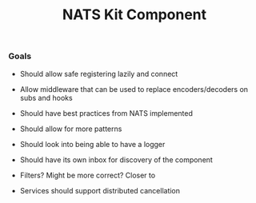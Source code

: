 #+TITLE: NATS Kit Component

*** Goals

- Should allow safe registering lazily and connect

- Allow middleware that can be used to replace encoders/decoders
  on subs and hooks 

- Should have best practices from NATS implemented

- Should allow for more patterns
  # 
  # scatter/gather, collect call for example
  # 

- Should look into being able to have a logger
  # 
  # like tokio-trace
  # 

- Should have its own inbox for discovery of the component

  # Create middleware with filters
- Filters? Might be more correct? Closer to 

- Services should support distributed cancellation
